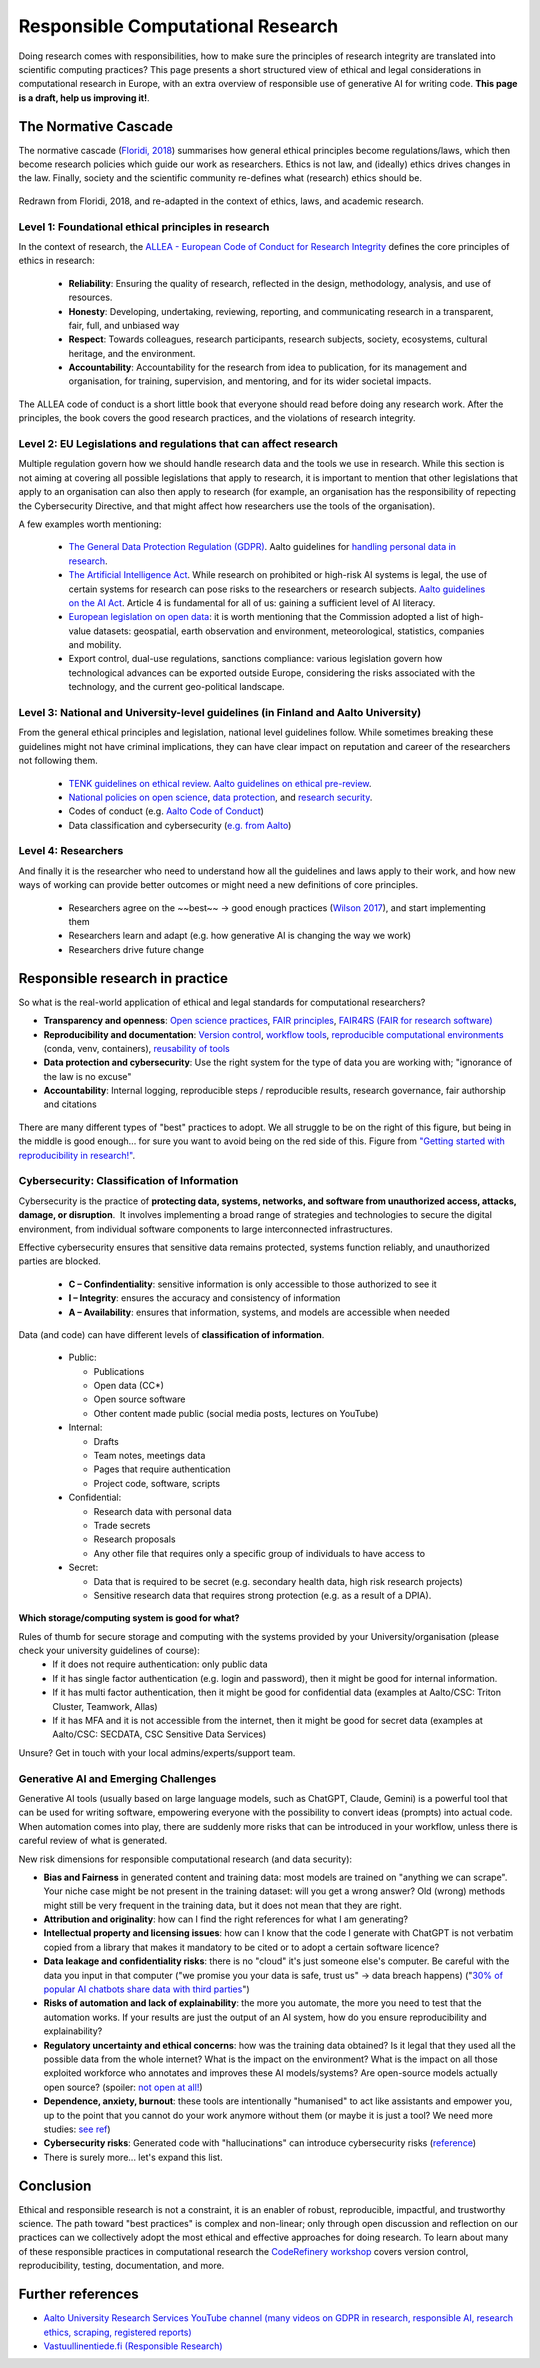 Responsible Computational Research
----------------------------------

Doing research comes with responsibilities, how to make sure the principles of research integrity are translated into scientific computing practices? This page presents a short structured view of ethical and legal considerations in computational research in Europe, with an extra overview of responsible use of generative AI for writing code. **This page is a draft, help us improving it!**.

.. exercise:: Which ethical, moral, or legal issue is making you doubtful about your research?

    Discuss with your peers about what you perceive as a potential issue regarding your research. A good example is **reproducibility** and **validity** of research: Are my results **true** and do they reflect real phenomena? Will others be able to **validate and replicate** my findings with new data/experiments? **Will I be able to re-run the same code/scripts and same data and re-obtain the same results?**



The Normative Cascade
*********************

The normative cascade (`Floridi, 2018 <https://royalsocietypublishing.org/doi/full/10.1098/rsta.2018.0081>`__) summarises how general ethical principles become regulations/laws, which then become research policies which guide our work as researchers. Ethics is not law, and (ideally) ethics drives changes in the law. Finally, society and the scientific community re-defines what (research) ethics should be.

.. figure:: images/NormativeCascade.png
    :width: 99%
    :align: center
    :alt: The normative cascade

    Redrawn from Floridi, 2018, and re-adapted in the context of ethics, laws, and academic research.


Level 1: Foundational ethical principles in research
====================================================

In the context of research, the `ALLEA - European Code of Conduct for Research Integrity <https://allea.org/code-of-conduct/>`__ defines the core principles of ethics in research:

    * **Reliability**: Ensuring the quality of research, reflected in the design, methodology, analysis, and use of resources. 
    * **Honesty**: Developing, undertaking, reviewing, reporting, and communicating research in a transparent, fair, full, and unbiased way​
    * **Respect**: Towards colleagues, research participants, research subjects, society, ecosystems, cultural heritage, and the environment.​
    * **Accountability**: Accountability for the research from idea to publication, for its management and organisation, for training, supervision, and mentoring, and for its wider societal impacts.​

The ALLEA code of conduct is a short little book that everyone should read before doing any research work. After the principles, the book covers the good research practices, and the violations of research integrity. 

.. exercise:: Exercise: How do the ALLEA principles, good practices, violations map to computational research?

    In small groups, browse the ALLEA code of conduct, pick a few items and write the corresponding good/bad practice in computational research.
    
    .. solution:: 

        A few examples
        
        * When considering Falsification or Fabrication, analysis code could alter or omit data points without justification, to force a certain view on the results which is not scientifically valid. 
        * Plagiarism: when writing code, it is common to reuse other's tool and packages. These tools come with licenses and terms for reuse, if those are not respected and if work of others is not properly accounted for, not only it becomes an ethical violation, it can also have legal repercussions. 


Level 2: EU Legislations and regulations that can affect research
=================================================================

Multiple regulation govern how we should handle research data and the tools we use in research. While this section is not aiming at covering all possible legislations that apply to research, it is important to mention that other legislations that apply to an organisation can also then apply to research (for example, an organisation has the responsibility of repecting the Cybersecurity Directive, and that might affect how researchers use the tools of the organisation).

A few examples worth mentioning:

  * `The General Data Protection Regulation (GDPR) <https://gdpr-info.eu/>`__. Aalto guidelines for `handling personal data in research <https://www.aalto.fi/en/services/how-to-handle-personal-data-in-research>`__.
  * `The Artificial Intelligence Act <https://artificialintelligenceact.eu/>`__. While research on prohibited or high-risk AI systems is legal, the use of certain systems for research can pose risks to the researchers or research subjects. `Aalto guidelines on the AI Act <https://www.aalto.fi/en/services/artificial-intelligence-ai-the-ai-act-and-ai-literacy-at-aalto-university>`__. Article 4 is fundamental for all of us: gaining a sufficient level of AI literacy.
  * `European legislation on open data <https://digital-strategy.ec.europa.eu/en/policies/legislation-open-data>`__: it is worth mentioning that the Commission adopted a list of high-value datasets: geospatial, earth observation and environment, meteorological, statistics, companies and mobility.
  * Export control, dual-use regulations, sanctions compliance: various legislation govern how technological advances can be exported outside Europe, considering the risks associated with the technology, and the current geo-political landscape.

Level 3: National and University-level guidelines (in Finland and Aalto University)
===================================================================================

From the general ethical principles and legislation, national level guidelines follow. While sometimes breaking these guidelines might not have criminal implications, they can have clear impact on reputation and career of the researchers not following them.

  * `TENK guidelines on ethical review <https://tenk.fi/en/advice-and-materials/guidelines-ethical-review-human-sciences>`__. `Aalto guidelines on ethical pre-review <https://www.aalto.fi/en/services/research-ethics-review-research-ethics-committee>`__.
  * `National policies on open science <https://avointiede.fi/en/policies-materials/policies-open-science-and-research-finland>`__, `data protection <https://tietosuoja.fi/tieteellinen-tutkimus>`__, and `research security <https://okm.fi/documents/1410845/215141330/reseach_security_recommendations_Tanskanen.pdf/ea0eb6fb-cabf-9ecb-0c02-1240b9069153/reseach_security_recommendations_Tanskanen.pdf?t=1719296701680>`__.
  * Codes of conduct (e.g. `Aalto Code of Conduct <https://www.aalto.fi/en/aalto-university/code-of-conduct-values-into-practice>`__)
  * Data classification and cybersecurity  (`e.g. from Aalto <https://www.aalto.fi/en/services/general-instructions-for-secure-processing-of-personal-data>`__)

Level 4: Researchers
====================

And finally it is the researcher who need to understand how all the guidelines and laws apply to their work, and how new ways of working can provide better outcomes or might need a new definitions of core principles.

  * Researchers agree on the ~~best~~ -> good enough practices (`Wilson 2017 <https://journals.plos.org/ploscompbiol/article?id=10.1371/journal.pcbi.1005510>`__), and start implementing them
  * Researchers learn and adapt (e.g. how generative AI is changing the way we work)
  * Researchers drive future change 

  
Responsible research in practice 
********************************

So what is the real-world application of ethical and legal standards for computational researchers?

* **Transparency and openness**: `Open science practices <https://avointiede.fi/en>`__, `FAIR principles <https://www.aalto.fi/en/services/fair-data>`__, `FAIR4RS (FAIR for research software) <https://coderefinery.github.io/social-coding/software-citation/>`__
* **Reproducibility and documentation**: `Version control <https://coderefinery.github.io/git-intro/>`__, `workflow tools <https://coderefinery.github.io/reproducible-research/workflow-management/#workflow-tools>`__, `reproducible computational environments <https://coderefinery.github.io/reproducible-research/dependencies/>`__ (conda, venv, containers), `reusability of tools <https://coderefinery.github.io/modular-type-along/>`__
* **Data protection and cybersecurity**: Use the right system for the type of data you are working with; "ignorance of the law is no excuse"
* **Accountability**: Internal logging, reproducible steps / reproducible results, research governance, fair authorship and citations

.. figure:: images/continuum_best_practices.png
    :width: 99%
    :align: center
    :alt: Best/good enough practices in computational research

    There are many different types of "best" practices to adopt. We all struggle to be on the right of this figure, but being in the middle is good enough... for sure you want to avoid being on the red side of this. Figure from `"Getting started with reproducibility in research!" <https://www.aalto.fi/en/open-science-and-research/getting-started-with-reproducibility-in-research>`__.



Cybersecurity: Classification of Information
============================================

Cybersecurity is the practice of **protecting data, systems, networks, and software from unauthorized access, attacks, damage, or disruption**. ​ It involves implementing a broad range of strategies and technologies to secure the digital environment, from individual software components to large interconnected infrastructures. ​

Effective cybersecurity ensures that sensitive data remains protected, systems function reliably, and unauthorized parties are blocked. ​

  * **C – Confindentiality**: sensitive information is only accessible to those authorized to see it ​
  * **I – Integrity**: ensures the accuracy and consistency of information​
  * **A – Availability**: ensures that information, systems, and models are accessible when needed​

Data (and code) can have different levels of **classification of information**.

  * Public:

    * Publications​
    * Open data (CC*)​
    * Open source software​
    * Other content made public (social media posts, lectures on YouTube)​

  * Internal:
  
    * Drafts​
    * Team notes, meetings data​
    * Pages that require authentication​
    * Project code, software, scripts​

  * Confidential:
  
    * Research data with personal data​
    * Trade secrets​
    * Research proposals​
    * Any other file that requires only a specific group of individuals to have access to​  

  * Secret:
  
    * Data that is required to be secret (e.g. secondary health data, high risk research projects)​
    * Sensitive research data that requires strong protection (e.g. as a result of a DPIA).​


​
**Which storage/computing system is good for what?**

Rules of thumb for secure storage and computing with the systems provided by your University/organisation (please check your university guidelines of course):
  * If it does not require authentication: only public data
  * If it has single factor authentication (e.g. login and password), then it might be good for internal information.
  * If it has​ multi factor authentication, then it might be good for confidential data (examples at Aalto/CSC: Triton Cluster, Teamwork, Allas)
  * If it has MFA and it is not accessible from the internet, then it might be good for secret data (examples at Aalto/CSC: SECDATA, CSC Sensitive Data Services)

Unsure? Get in touch with your local admins/experts/support team.


Generative AI and Emerging Challenges
=====================================

Generative AI tools (usually based on large language models, such as ChatGPT, Claude, Gemini) is a powerful tool that can be used for writing software, empowering everyone with the possibility to convert ideas (prompts) into actual code. When automation comes into play, there are suddenly more risks that can be introduced in your workflow, unless there is careful review of what is generated. 

New risk dimensions for responsible computational research (and data security):

* **Bias and Fairness** in generated content and training data: most models are trained on "anything we can scrape". Your niche case might be not present in the training dataset: will you get a wrong answer? Old (wrong) methods might still be very frequent in the training data, but it does not mean that they are right.
* **Attribution and originality**: how can I find the right references for what I am generating? 
* **Intellectual property and licensing issues**: how can I know that the code I generate with ChatGPT is not verbatim copied from a library that makes it mandatory to be cited or to adopt a certain software licence?
* **Data leakage and confidentiality risks**: there is no "cloud" it's just someone else's computer. Be careful with the data you input in that computer ("we promise you your data is safe, trust us" -> data breach happens) ("`30% of popular AI chatbots share data with third parties <https://surfshark.com/research/chart/ai-chatbots-privacy>`__")
* **Risks of automation and lack of explainability**: the more you automate, the more you need to test that the automation works. If your results are just the output of an AI system, how do you ensure reproducibility and explainability?
* **Regulatory uncertainty and ethical concerns**: how was the training data obtained? Is it legal that they used all the possible data from the whole internet? What is the impact on the environment? What is the impact on all those exploited workforce who annotates and improves these AI models/systems? Are open-source models actually open source? (spoiler: `not open at all! <https://dl.acm.org/doi/10.1145/3630106.3659005>`__)
* **Dependence, anxiety, burnout**: these tools are intentionally "humanised" to act like assistants and empower you, up to the point that you cannot do your work anymore without them (or maybe it is just a tool? We need more studies: `see ref <https://www.sciencedirect.com/science/article/pii/S030646032500084X>`__)
* **Cybersecurity risks**: Generated code with "hallucinations" can introduce cybersecurity risks (`reference <https://arxiv.org/abs/2501.19012>`__)
* There is surely more... let's expand this list.


Conclusion
**********

Ethical and responsible research is not a constraint, it is an enabler of robust, reproducible, impactful, and trustworthy science. The path toward "best practices" is complex and non-linear; only through open discussion and reflection on our practices can we collectively adopt the most ethical and effective approaches for doing research. To learn about many of these responsible practices in computational research the `CodeRefinery workshop <https://coderefinery.org/workshops/upcoming/>`__ covers version control, reproducibility, testing, documentation, and more.

Further references
******************
* `Aalto University Research Services YouTube channel (many videos on GDPR in research, responsible AI, research ethics, scraping, registered reports) <https://www.youtube.com/@aaltoresearchservices>`__
* `Vastuullinentiede.fi (Responsible Research) <https://vastuullinentiede.fi/en>`__
  